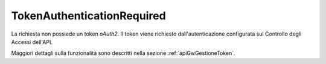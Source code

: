 .. _errori_401_TokenAuthenticationRequired:

TokenAuthenticationRequired
---------------------------

La richiesta non possiede un token *oAuth2*. Il token viene richiesto dall'autenticazione configurata sul Controllo degli Accessi dell'API.

Maggiori dettagli sulla funzionalità sono descritti nella sezione :ref:`apiGwGestioneToken`.

